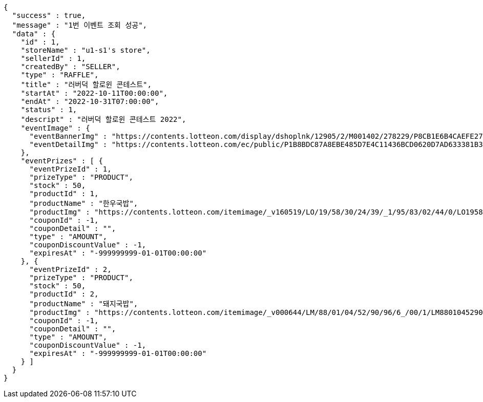 [source,options="nowrap"]
----
{
  "success" : true,
  "message" : "1번 이벤트 조회 성공",
  "data" : {
    "id" : 1,
    "storeName" : "u1-s1's store",
    "sellerId" : 1,
    "createdBy" : "SELLER",
    "type" : "RAFFLE",
    "title" : "러버덕 할로윈 콘테스트",
    "startAt" : "2022-10-11T00:00:00",
    "endAt" : "2022-10-31T07:00:00",
    "status" : 1,
    "descript" : "러버덕 할로윈 콘테스트 2022",
    "eventImage" : {
      "eventBannerImg" : "https://contents.lotteon.com/display/dshoplnk/12905/2/M001402/278229/P8CB1E6B4CAEFE2760EBE65F00A06849FBE13305B33EA0EC1AC9A578E79E7E109/file/dims/optimize",
      "eventDetailImg" : "https://contents.lotteon.com/ec/public/P1B8BDC87A8EBE485D7E4C11436BCD0620D7AD633381B31FA5B53714620E734D9/file"
    },
    "eventPrizes" : [ {
      "eventPrizeId" : 1,
      "prizeType" : "PRODUCT",
      "stock" : 50,
      "productId" : 1,
      "productName" : "한우국밥",
      "productImg" : "https://contents.lotteon.com/itemimage/_v160519/LO/19/58/30/24/39/_1/95/83/02/44/0/LO1958302439_1958302440_1.jpg/dims/resizef/554X554",
      "couponId" : -1,
      "couponDetail" : "",
      "type" : "AMOUNT",
      "couponDiscountValue" : -1,
      "expiresAt" : "-999999999-01-01T00:00:00"
    }, {
      "eventPrizeId" : 2,
      "prizeType" : "PRODUCT",
      "stock" : 50,
      "productId" : 2,
      "productName" : "돼지국밥",
      "productImg" : "https://contents.lotteon.com/itemimage/_v000644/LM/88/01/04/52/90/96/6_/00/1/LM8801045290966_001_1.jpg/dims/optimize/dims/resizemc/360x360",
      "couponId" : -1,
      "couponDetail" : "",
      "type" : "AMOUNT",
      "couponDiscountValue" : -1,
      "expiresAt" : "-999999999-01-01T00:00:00"
    } ]
  }
}
----